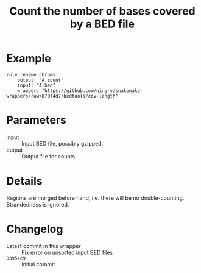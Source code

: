 #+TITLE: Count the number of bases covered by a BED file

* Example

#+begin_src
rule rename_chroms:
    output: "A.count"
    input: "A.bed"
    wrapper: "https://github.com/ning-y/snakemake-wrappers/raw/870f4d7/bedtools/cov-length"
#+end_src

* Parameters

- input ::
  Input BED file, possibly gzipped.
- output ::
  Output file for counts.

* Details

Regions are merged before hand, i.e. there will be no double-counting.
Strandedness is ignored.

* Changelog

- Latest commit in this wrapper :: Fix error on unsorted input BED files
- ~03954c9~ :: Initial commit
